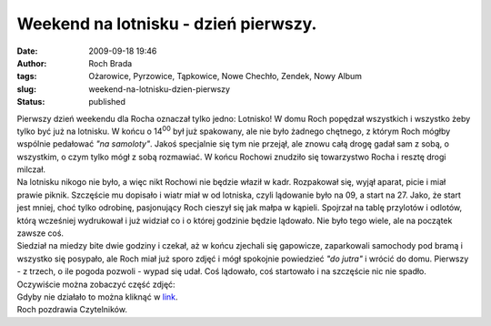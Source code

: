 Weekend na lotnisku - dzień pierwszy.
#####################################
:date: 2009-09-18 19:46
:author: Roch Brada
:tags: Ożarowice, Pyrzowice, Tąpkowice, Nowe Chechło, Zendek, Nowy Album
:slug: weekend-na-lotnisku-dzien-pierwszy
:status: published

| Pierwszy dzień weekendu dla Rocha oznaczał tylko jedno: Lotnisko! W domu Roch popędzał wszystkich i wszystko żeby tylko być już na lotnisku. W końcu o 14\ :sup:`00` był już spakowany, ale nie było żadnego chętnego, z którym Roch mógłby wspólnie pedałować *"na samoloty"*. Jakoś specjalnie się tym nie przejął, ale znowu całą drogę gadał sam z sobą, o wszystkim, o czym tylko mógł z sobą rozmawiać. W końcu Rochowi znudziło się towarzystwo Rocha i resztę drogi milczał.
| Na lotnisku nikogo nie było, a więc nikt Rochowi nie będzie właził w kadr. Rozpakował się, wyjął aparat, picie i miał prawie piknik. Szczęście mu dopisało i wiatr miał w od lotniska, czyli lądowanie było na 09, a start na 27. Jako, że start jest mniej, choć tylko odrobinę, pasjonujący Roch cieszył się jak małpa w kąpieli. Spojrzał na tablę przylotów i odlotów, którą wcześniej wydrukował i już widział co i o której godzinie będzie lądowało. Nie było tego wiele, ale na początek zawsze coś.
| Siedział na miedzy bite dwie godziny i czekał, aż w końcu zjechali się gapowicze, zaparkowali samochody pod bramą i wszystko się posypało, ale Roch miał już sporo zdjęć i mógł spokojnie powiedzieć *"do jutra"* i wrócić do domu. Pierwszy - z trzech, o ile pogoda pozwoli - wypad się udał. Coś lądowało, coś startowało i na szczęście nic nie spadło.
| Oczywiście można zobaczyć część zdjęć:

.. raw:: html

   <div align="center">

.. raw:: html

   <embed flashvars="host=picasaweb.google.pl&amp;hl=pl&amp;feat=flashalbum&amp;RGB=0x000000&amp;feed=http%3A%2F%2Fpicasaweb.google.pl%2Fdata%2Ffeed%2Fapi%2Fuser%2Ffeflik%2Falbumid%2F5382856141137792001%3Falt%3Drss%26kind%3Dphoto%26hl%3Dpl" height="400" pluginspage="http://www.macromedia.com/go/getflashplayer" src="http://picasaweb.google.pl/s/c/bin/slideshow.swf" type="application/x-shockwave-flash" width="600">

.. raw:: html

   </embed>

.. raw:: html

   </div>

| Gdyby nie działało to można kliknąć w `link <http://picasaweb.google.pl/feflik/WeekendNaLotnisku?feat=directlink>`__.
| Roch pozdrawia Czytelników.

.. raw:: html

   </p>
